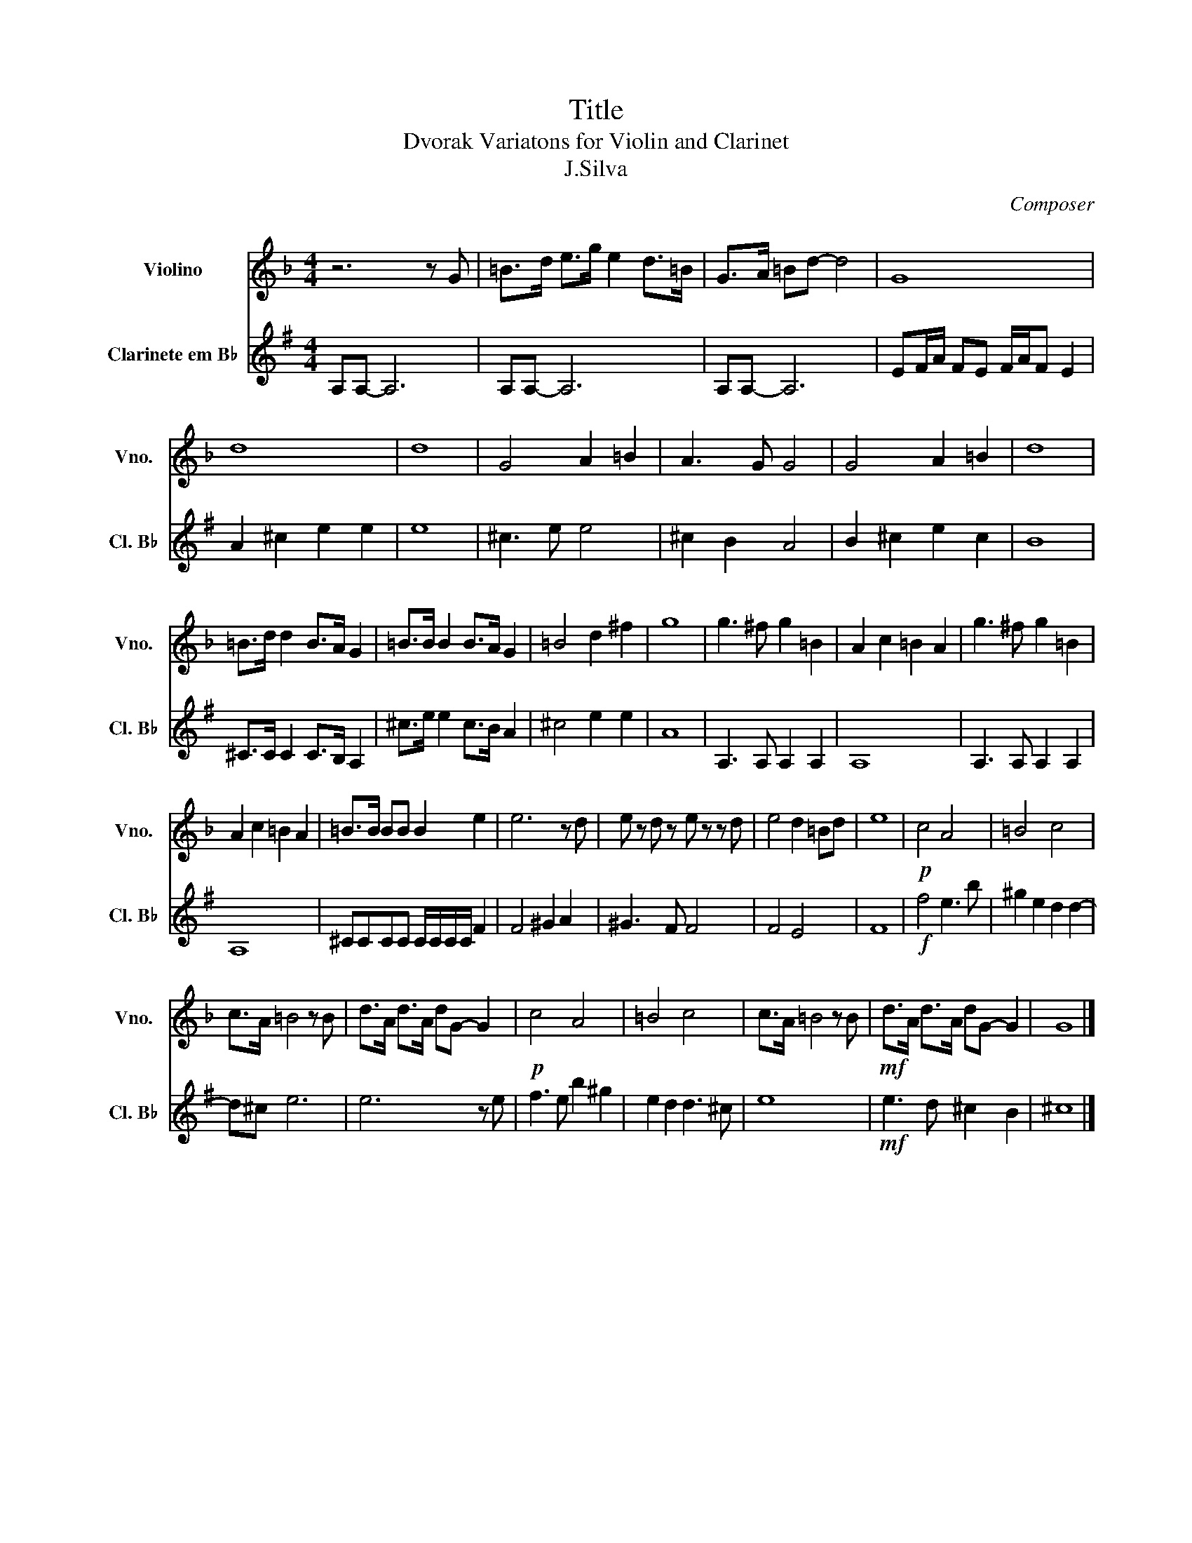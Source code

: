 X:1
T:Title
T:Dvorak Variatons for Violin and Clarinet
T:J.Silva
C:Composer
%%score 1 2
L:1/8
M:4/4
K:F
V:1 treble nm="Violino" snm="Vno."
V:2 treble transpose=-2 nm="Clarinete em B♭" snm="Cl. B♭"
V:1
 z6 z G | =B>d e>g e2 d>=B | G>A =Bd- d4 | G8 | d8 | d8 | G4 A2 =B2 | A3 G G4 | G4 A2 =B2 | d8 | %10
 =B>d d2 B>A G2 | =B>B B2 B>A G2 | =B4 d2 ^f2 | g8 | g3 ^f g2 =B2 | A2 c2 =B2 A2 | g3 ^f g2 =B2 | %17
 A2 c2 =B2 A2 | =B>B BB B2 e2 | e6 z d | e z d z e z z d | e4 d2 =Bd | e8 |!p! c4 A4 | =B4 c4 | %25
 c>A =B4 z B | d>A d>A dG- G2 |!p! c4 A4 | =B4 c4 | c>A =B4 z B |!mf! d>A d>A dG- G2 | G8 |] %32
V:2
[K:G] A,A,- A,6 | A,A,- A,6 | A,A,- A,6 | EF/A/ FE F/A/F E2 | A2 ^c2 e2 e2 | e8 | ^c3 e e4 | %7
 ^c2 B2 A4 | B2 ^c2 e2 c2 | B8 | ^C>C C2 C>B, A,2 | ^c>e e2 c>B A2 | ^c4 e2 e2 | A8 | %14
 A,3 A, A,2 A,2 | A,8 | A,3 A, A,2 A,2 | A,8 | ^CCCC C/C/C/C/ F2 | F4 ^G2 A2 | ^G3 F F4 | F4 E4 | %22
 F8 |!f! f4 e3 b | ^g2 e2 d2 d2- | d^c e6 | e6 z e | f3 e b2 ^g2 | e2 d2 d3 ^c | e8 | %30
!mf! e3 d ^c2 B2 | ^c8 |] %32


